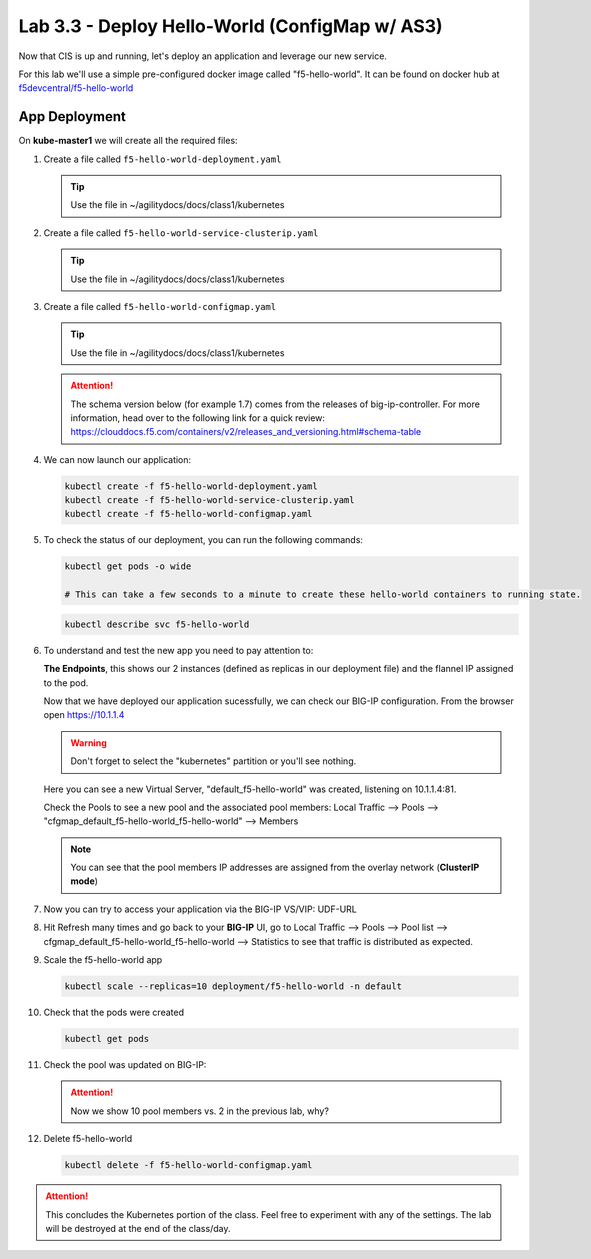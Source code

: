 Lab 3.3 - Deploy Hello-World (ConfigMap w/ AS3)
===============================================

Now that CIS is up and running, let's deploy an application and leverage our
new service.

For this lab we'll use a simple pre-configured docker image called 
"f5-hello-world". It can be found on docker hub at
`f5devcentral/f5-hello-world <https://hub.docker.com/r/f5devcentral/f5-hello-world/>`_

App Deployment
--------------

On **kube-master1** we will create all the required files:

#. Create a file called ``f5-hello-world-deployment.yaml``

   .. tip:: Use the file in ~/agilitydocs/docs/class1/kubernetes

   .. literalinclude:: ../kubernetes/f5-hello-world-deployment.yaml
      :language: yaml
      :linenos:
      :emphasize-lines: 2,7,20

#. Create a file called ``f5-hello-world-service-clusterip.yaml``

   .. tip:: Use the file in ~/agilitydocs/docs/class1/kubernetes

   .. literalinclude:: ../kubernetes/f5-hello-world-service-clusterip.yaml
      :language: yaml
      :linenos:
      :emphasize-lines: 2,8-10,17

#. Create a file called ``f5-hello-world-configmap.yaml``

   .. tip:: Use the file in ~/agilitydocs/docs/class1/kubernetes

   .. attention:: The schema version below (for example 1.7) comes from the releases
      of big-ip-controller.  For more information, head over to the following
      link for a quick review:
      https://clouddocs.f5.com/containers/v2/releases_and_versioning.html#schema-table

   .. literalinclude:: ../kubernetes/f5-hello-world-configmap.yaml
      :language: yaml
      :linenos:
      :emphasize-lines: 2,5,7,8,27,30

#. We can now launch our application:

   .. code-block:: bash

      kubectl create -f f5-hello-world-deployment.yaml
      kubectl create -f f5-hello-world-service-clusterip.yaml
      kubectl create -f f5-hello-world-configmap.yaml

   .. image:: ../images/f5-container-connector-launch-app.png

#. To check the status of our deployment, you can run the following commands:

   .. code-block:: bash

      kubectl get pods -o wide

      # This can take a few seconds to a minute to create these hello-world containers to running state.

   .. image:: ../images/f5-hello-world-pods.png

   .. code-block:: bash

      kubectl describe svc f5-hello-world

   .. image:: ../images/f5-cis-describe-clusterip-service.png

#. To understand and test the new app you need to pay attention to:

   **The Endpoints**, this shows our 2 instances (defined as replicas in our
   deployment file) and the flannel IP assigned to the pod.

   Now that we have deployed our application sucessfully, we can check our
   BIG-IP configuration.  From the browser open https://10.1.1.4

   .. warning:: Don't forget to select the "kubernetes" partition or you'll
      see nothing.

   Here you can see a new Virtual Server, "default_f5-hello-world" was created,
   listening on 10.1.1.4:81.

   .. image:: ../images/f5-container-connector-check-app-bigipconfig.png

   Check the Pools to see a new pool and the associated pool members:
   Local Traffic --> Pools --> "cfgmap_default_f5-hello-world_f5-hello-world"
   --> Members

   .. image:: ../images/f5-container-connector-check-app-bigipconfig3.png

   .. note:: You can see that the pool members IP addresses are assigned from
      the overlay network (**ClusterIP mode**)

#. Now you can try to access your application via the BIG-IP VS/VIP: UDF-URL

   .. image:: ../images/f5-container-connector-access-app.png

#. Hit Refresh many times and go back to your **BIG-IP** UI, go to Local
   Traffic --> Pools --> Pool list -->
   cfgmap_default_f5-hello-world_f5-hello-world --> Statistics to see that
   traffic is distributed as expected.

   .. image:: ../images/f5-container-connector-check-app-bigip-stats-clusterip.png

#. Scale the f5-hello-world app

   .. code-block:: bash

      kubectl scale --replicas=10 deployment/f5-hello-world -n default

#. Check that the pods were created

   .. code-block:: bash

      kubectl get pods

   .. image:: ../images/f5-hello-world-pods-scale10.png

#. Check the pool was updated on BIG-IP:

   .. image:: ../images/f5-hello-world-pool-scale10-clusterip.png

   .. attention:: Now we show 10 pool members vs. 2 in the previous lab, why?

#. Delete f5-hello-world

   .. code-block:: bash

      kubectl delete -f f5-hello-world-configmap.yaml

.. attention:: This concludes the Kubernetes portion of the class. Feel free to
   experiment with any of the settings. The lab will be destroyed at the end of
   the class/day.
